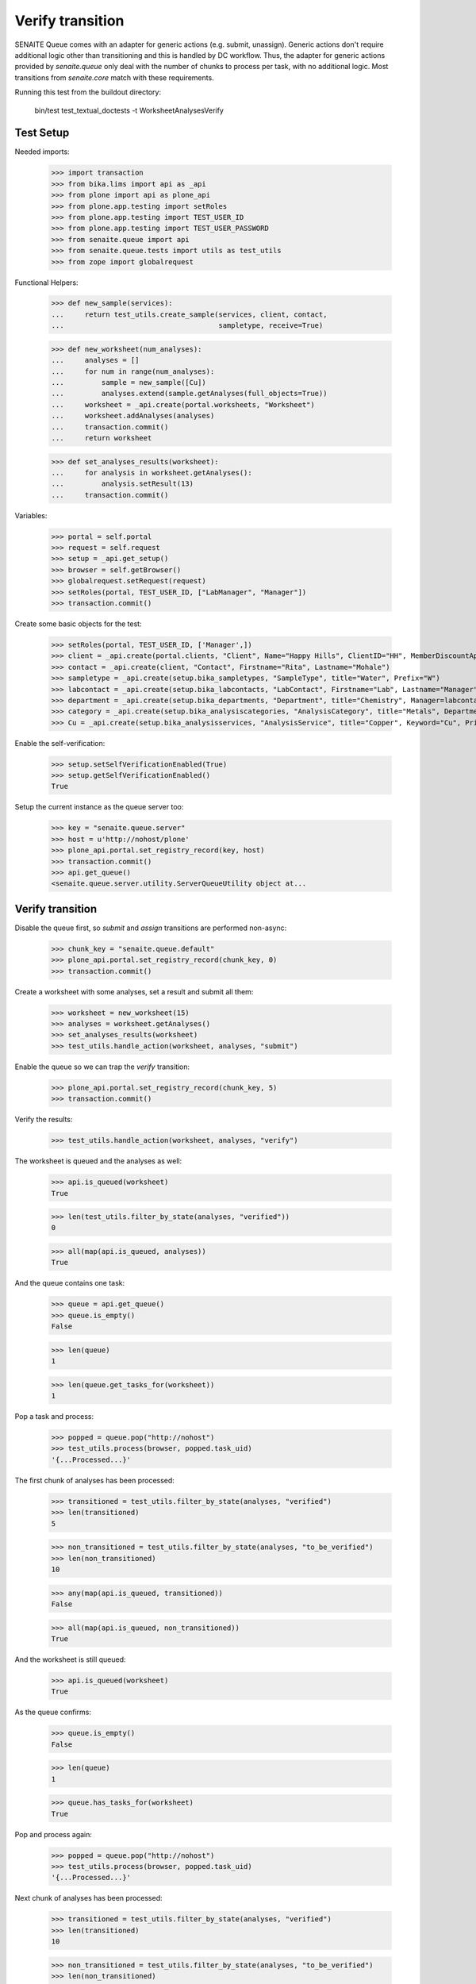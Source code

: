 Verify transition
-----------------

SENAITE Queue comes with an adapter for generic actions (e.g. submit, unassign).
Generic actions don't require additional logic other than transitioning and this
is handled by DC workflow. Thus, the adapter for generic actions provided by
`senaite.queue` only deal with the number of chunks to process per task, with
no additional logic. Most transitions from `senaite.core` match with these
requirements.

Running this test from the buildout directory:

    bin/test test_textual_doctests -t WorksheetAnalysesVerify


Test Setup
~~~~~~~~~~

Needed imports:

    >>> import transaction
    >>> from bika.lims import api as _api
    >>> from plone import api as plone_api
    >>> from plone.app.testing import setRoles
    >>> from plone.app.testing import TEST_USER_ID
    >>> from plone.app.testing import TEST_USER_PASSWORD
    >>> from senaite.queue import api
    >>> from senaite.queue.tests import utils as test_utils
    >>> from zope import globalrequest

Functional Helpers:

    >>> def new_sample(services):
    ...     return test_utils.create_sample(services, client, contact,
    ...                                     sampletype, receive=True)

    >>> def new_worksheet(num_analyses):
    ...     analyses = []
    ...     for num in range(num_analyses):
    ...         sample = new_sample([Cu])
    ...         analyses.extend(sample.getAnalyses(full_objects=True))
    ...     worksheet = _api.create(portal.worksheets, "Worksheet")
    ...     worksheet.addAnalyses(analyses)
    ...     transaction.commit()
    ...     return worksheet

    >>> def set_analyses_results(worksheet):
    ...     for analysis in worksheet.getAnalyses():
    ...         analysis.setResult(13)
    ...     transaction.commit()

Variables:

    >>> portal = self.portal
    >>> request = self.request
    >>> setup = _api.get_setup()
    >>> browser = self.getBrowser()
    >>> globalrequest.setRequest(request)
    >>> setRoles(portal, TEST_USER_ID, ["LabManager", "Manager"])
    >>> transaction.commit()

Create some basic objects for the test:

    >>> setRoles(portal, TEST_USER_ID, ['Manager',])
    >>> client = _api.create(portal.clients, "Client", Name="Happy Hills", ClientID="HH", MemberDiscountApplies=True)
    >>> contact = _api.create(client, "Contact", Firstname="Rita", Lastname="Mohale")
    >>> sampletype = _api.create(setup.bika_sampletypes, "SampleType", title="Water", Prefix="W")
    >>> labcontact = _api.create(setup.bika_labcontacts, "LabContact", Firstname="Lab", Lastname="Manager")
    >>> department = _api.create(setup.bika_departments, "Department", title="Chemistry", Manager=labcontact)
    >>> category = _api.create(setup.bika_analysiscategories, "AnalysisCategory", title="Metals", Department=department)
    >>> Cu = _api.create(setup.bika_analysisservices, "AnalysisService", title="Copper", Keyword="Cu", Price="15", Category=category.UID(), Accredited=True)

Enable the self-verification:

    >>> setup.setSelfVerificationEnabled(True)
    >>> setup.getSelfVerificationEnabled()
    True

Setup the current instance as the queue server too:

    >>> key = "senaite.queue.server"
    >>> host = u'http://nohost/plone'
    >>> plone_api.portal.set_registry_record(key, host)
    >>> transaction.commit()
    >>> api.get_queue()
    <senaite.queue.server.utility.ServerQueueUtility object at...


Verify transition
~~~~~~~~~~~~~~~~~

Disable the queue first, so `submit` and `assign` transitions are performed
non-async:

    >>> chunk_key = "senaite.queue.default"
    >>> plone_api.portal.set_registry_record(chunk_key, 0)
    >>> transaction.commit()

Create a worksheet with some analyses, set a result and submit all them:

    >>> worksheet = new_worksheet(15)
    >>> analyses = worksheet.getAnalyses()
    >>> set_analyses_results(worksheet)
    >>> test_utils.handle_action(worksheet, analyses, "submit")

Enable the queue so we can trap the `verify` transition:

    >>> plone_api.portal.set_registry_record(chunk_key, 5)
    >>> transaction.commit()

Verify the results:

    >>> test_utils.handle_action(worksheet, analyses, "verify")

The worksheet is queued and the analyses as well:

    >>> api.is_queued(worksheet)
    True

    >>> len(test_utils.filter_by_state(analyses, "verified"))
    0

    >>> all(map(api.is_queued, analyses))
    True

And the queue contains one task:

    >>> queue = api.get_queue()
    >>> queue.is_empty()
    False

    >>> len(queue)
    1

    >>> len(queue.get_tasks_for(worksheet))
    1

Pop a task and process:

    >>> popped = queue.pop("http://nohost")
    >>> test_utils.process(browser, popped.task_uid)
    '{...Processed...}'

The first chunk of analyses has been processed:

    >>> transitioned = test_utils.filter_by_state(analyses, "verified")
    >>> len(transitioned)
    5

    >>> non_transitioned = test_utils.filter_by_state(analyses, "to_be_verified")
    >>> len(non_transitioned)
    10

    >>> any(map(api.is_queued, transitioned))
    False

    >>> all(map(api.is_queued, non_transitioned))
    True

And the worksheet is still queued:

    >>> api.is_queued(worksheet)
    True

As the queue confirms:

    >>> queue.is_empty()
    False

    >>> len(queue)
    1

    >>> queue.has_tasks_for(worksheet)
    True

Pop and process again:

    >>> popped = queue.pop("http://nohost")
    >>> test_utils.process(browser, popped.task_uid)
    '{...Processed...}'

Next chunk of analyses has been processed:

    >>> transitioned = test_utils.filter_by_state(analyses, "verified")
    >>> len(transitioned)
    10

    >>> non_transitioned = test_utils.filter_by_state(analyses, "to_be_verified")
    >>> len(non_transitioned)
    5

    >>> any(map(api.is_queued, transitioned))
    False

    >>> all(map(api.is_queued, non_transitioned))
    True

Since there are still 5 analyses remaining, the Worksheet is still queued:

    >>> api.is_queued(worksheet)
    True

Pop and process again:

    >>> popped = queue.pop("http://nohost")
    >>> test_utils.process(browser, popped.task_uid)
    '{...Processed...}'

Last chunk of analyses is processed:

    >>> transitioned = test_utils.filter_by_state(analyses, "verified")
    >>> len(transitioned)
    15

    >>> non_transitioned = test_utils.filter_by_state(analyses, "to_be_verified")
    >>> len(non_transitioned)
    0

    >>> any(map(api.is_queued, transitioned))
    False

The queue is now empty:

    >>> queue.is_empty()
    True

And the worksheet is no longer queued:

    >>> api.is_queued(worksheet)
    False


Verify transition (with ClientQueue)
~~~~~~~~~~~~~~~~~~~~~~~~~~~~~~~~~~~~

Perform same test as before, but now using the `ClientQueueUtility`:

    >>> queue = test_utils.get_client_queue(browser, self.request)

Disable the queue first, so `submit` and `assign` transitions are performed
non-async:

    >>> chunk_key = "senaite.queue.default"
    >>> plone_api.portal.set_registry_record(chunk_key, 0)
    >>> transaction.commit()

Create a worksheet with some analyses, set a result and submit all them:

    >>> worksheet = new_worksheet(15)
    >>> analyses = worksheet.getAnalyses()
    >>> set_analyses_results(worksheet)
    >>> test_utils.handle_action(worksheet, analyses, "submit")

Enable the queue so we can trap the `verify` transition:

    >>> plone_api.portal.set_registry_record(chunk_key, 5)
    >>> transaction.commit()

Verify the results:

    >>> test_utils.handle_action(worksheet, analyses, "verify")

The queue contains one task:

    >>> queue.sync()
    >>> queue.is_empty()
    False

    >>> len(queue)
    1

    >>> len(queue.get_tasks_for(worksheet))
    1

    >>> all(filter(queue.get_tasks_for, analyses))
    True

Pop a task and process:

    >>> popped = queue.pop("http://nohost")
    >>> test_utils.process(browser, popped.task_uid)
    '{...Processed...}'

The first chunk of analyses has been processed:

    >>> transitioned = test_utils.filter_by_state(analyses, "verified")
    >>> len(transitioned)
    5

    >>> non_transitioned = test_utils.filter_by_state(analyses, "to_be_verified")
    >>> len(non_transitioned)
    10

    >>> queue.sync()
    >>> any(map(queue.has_tasks_for, transitioned))
    False

    >>> all(map(queue.has_tasks_for, non_transitioned))
    True

    >>> queue.has_tasks_for(worksheet)
    True

Pop and process again:

    >>> popped = queue.pop("http://nohost")
    >>> test_utils.process(browser, popped.task_uid)
    '{...Processed...}'

Next chunk of analyses has been processed:

    >>> transitioned = test_utils.filter_by_state(analyses, "verified")
    >>> len(transitioned)
    10

    >>> non_transitioned = test_utils.filter_by_state(analyses, "to_be_verified")
    >>> len(non_transitioned)
    5

    >>> queue.sync()
    >>> any(map(queue.has_tasks_for, transitioned))
    False

    >>> all(map(queue.has_tasks_for, non_transitioned))
    True

    >>> queue.has_tasks_for(worksheet)
    True

Pop and process again:

    >>> popped = queue.pop("http://nohost")
    >>> test_utils.process(browser, popped.task_uid)
    '{...Processed...}'

Last chunk of analyses is processed:

    >>> transitioned = test_utils.filter_by_state(analyses, "verified")
    >>> len(transitioned)
    15

    >>> non_transitioned = test_utils.filter_by_state(analyses, "to_be_verified")
    >>> len(non_transitioned)
    0

    >>> queue.sync()
    >>> any(map(queue.has_tasks_for, transitioned))
    False

    >>> queue.is_empty()
    True

    >>> queue.has_tasks_for(worksheet)
    False
